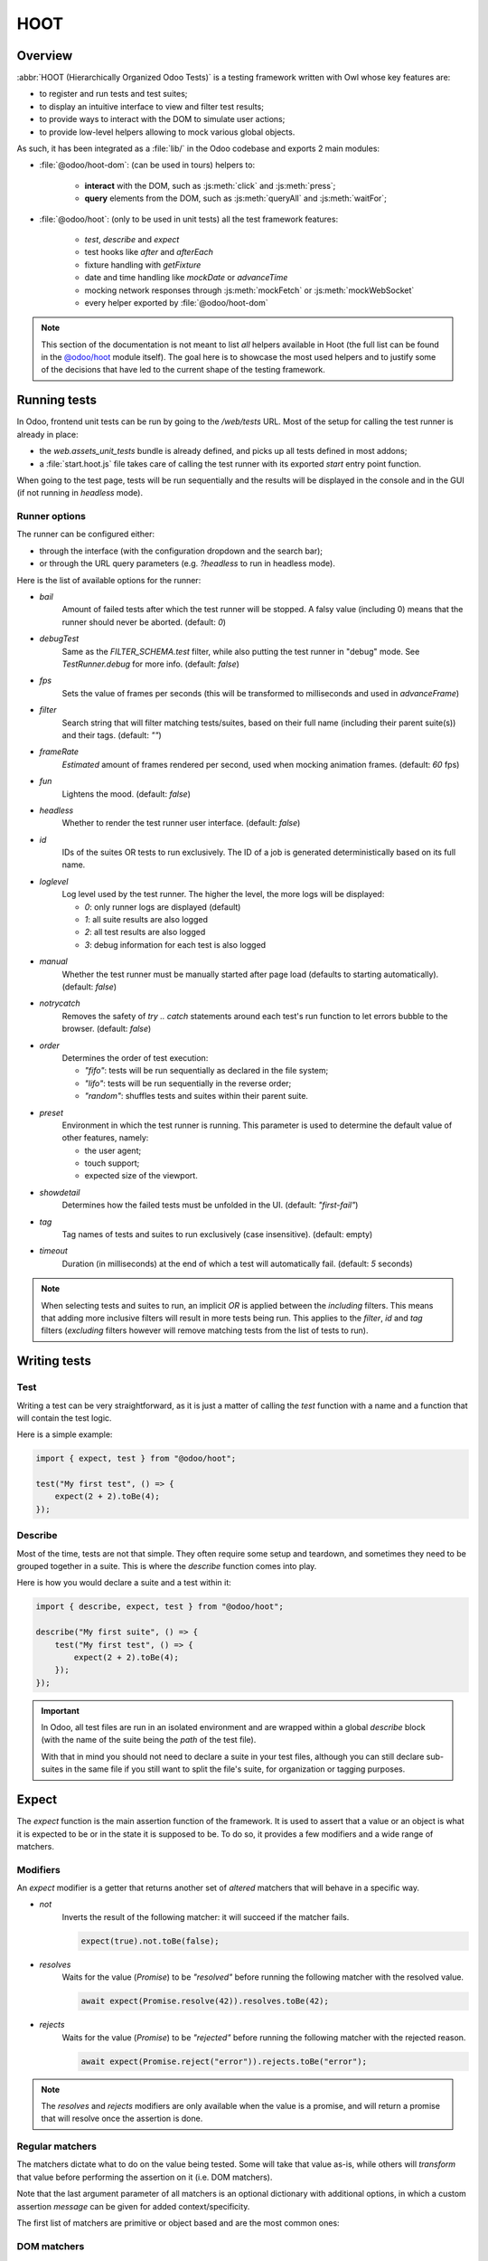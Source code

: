 ====
HOOT
====

Overview
========

:abbr:`HOOT (Hierarchically Organized Odoo Tests)` is a testing framework written with Owl whose
key features are:

- to register and run tests and test suites;
- to display an intuitive interface to view and filter test results;
- to provide ways to interact with the DOM to simulate user actions;
- to provide low-level helpers allowing to mock various global objects.

As such, it has been integrated as a :file:`lib/` in the Odoo codebase and exports 2 main modules:

- :file:`@odoo/hoot-dom`: (can be used in tours) helpers to:

    - **interact** with the DOM, such as :js:meth:`click` and :js:meth:`press`;
    - **query** elements from the DOM, such as :js:meth:`queryAll` and :js:meth:`waitFor`;

- :file:`@odoo/hoot`: (only to be used in unit tests) all the test framework features:

    - `test`, `describe` and `expect`
    - test hooks like `after` and `afterEach`
    - fixture handling with `getFixture`
    - date and time handling like `mockDate` or `advanceTime`
    - mocking network responses through :js:meth:`mockFetch` or :js:meth:`mockWebSocket`
    - every helper exported by :file:`@odoo/hoot-dom`

.. note::
    This section of the documentation is not meant to list *all* helpers available
    in Hoot (the full list can be found in the `@odoo/hoot <{GITHUB_PATH}/addons/web/static/lib/hoot/hoot.js>`_
    module itself). The goal here is to showcase the most used helpers and to justify
    some of the decisions that have led to the current shape of the testing framework.

Running tests
=============

In Odoo, frontend unit tests can be run by going to the `/web/tests` URL. Most of
the setup for calling the test runner is already in place:

- the `web.assets_unit_tests` bundle is already defined, and picks up all tests
  defined in most addons;

- a :file:`start.hoot.js` file takes care of calling the test runner with its exported
  `start` entry point function.

When going to the test page, tests will be run sequentially and the results will
be displayed in the console and in the GUI (if not running in `headless` mode).

Runner options
--------------

The runner can be configured either:

- through the interface (with the configuration dropdown and the search bar);
- or through the URL query parameters (e.g. `?headless` to run in headless mode).

Here is the list of available options for the runner:

- `bail`
    Amount of failed tests after which the test runner will be stopped. A falsy value
    (including 0) means that the runner should never be aborted. (default: `0`)

- `debugTest`
    Same as the `FILTER_SCHEMA.test` filter, while also putting the test runner in
    "debug" mode. See `TestRunner.debug` for more info. (default: `false`)

- `fps`
    Sets the value of frames per seconds (this will be transformed to milliseconds and used in
    `advanceFrame`)

- `filter`
    Search string that will filter matching tests/suites, based on their full name (including
    their parent suite(s)) and their tags. (default: `""`)

- `frameRate`
    *Estimated* amount of frames rendered per second, used when mocking animation frames. (default:
    `60` fps)

- `fun`
    Lightens the mood. (default: `false`)

- `headless`
    Whether to render the test runner user interface. (default: `false`)

- `id`
    IDs of the suites OR tests to run exclusively. The ID of a job is generated
    deterministically based on its full name.

- `loglevel`
    Log level used by the test runner. The higher the level, the more logs will be displayed:

    - `0`: only runner logs are displayed (default)
    - `1`: all suite results are also logged
    - `2`: all test results are also logged
    - `3`: debug information for each test is also logged

- `manual`
    Whether the test runner must be manually started after page load (defaults to starting
    automatically). (default: `false`)

- `notrycatch`
    Removes the safety of `try .. catch` statements around each test's run function to let errors
    bubble to the browser. (default: `false`)

- `order`
    Determines the order of test execution:

    - `"fifo"`: tests will be run sequentially as declared in the file system;
    - `"lifo"`: tests will be run sequentially in the reverse order;
    - `"random"`: shuffles tests and suites within their parent suite.

- `preset`
    Environment in which the test runner is running. This parameter is used to
    determine the default value of other features, namely:

    - the user agent;
    - touch support;
    - expected size of the viewport.

- `showdetail`
    Determines how the failed tests must be unfolded in the UI. (default: `"first-fail"`)

- `tag`
    Tag names of tests and suites to run exclusively (case insensitive). (default: empty)

- `timeout`
    Duration (in milliseconds) at the end of which a test will automatically fail.
    (default: `5` seconds)

.. note::
    When selecting tests and suites to run, an implicit `OR` is applied between
    the *including* filters. This means that adding more inclusive filters will
    result in more tests being run. This applies to the `filter`, `id` and `tag`
    filters (*excluding* filters however will remove matching tests from the list
    of tests to run).


Writing tests
=============

Test
----

Writing a test can be very straightforward, as it is just a matter of calling the `test` function
with a name and a function that will contain the test logic.

Here is a simple example:

.. code-block:: javascript

    import { expect, test } from "@odoo/hoot";

    test("My first test", () => {
        expect(2 + 2).toBe(4);
    });


Describe
--------

Most of the time, tests are not that simple. They often require some setup and teardown,
and sometimes they need to be grouped together in a suite. This is where the `describe`
function comes into play.

Here is how you would declare a suite and a test within it:

.. code-block:: javascript

    import { describe, expect, test } from "@odoo/hoot";

    describe("My first suite", () => {
        test("My first test", () => {
            expect(2 + 2).toBe(4);
        });
    });

.. important::
    In Odoo, all test files are run in an isolated environment and are wrapped within a global
    `describe` block (with the name of the suite being the *path* of the test file).

    With that in
    mind you should not need to declare a suite in your test files, although you can still declare
    sub-suites in the same file if you still want to split the file's suite, for organization
    or tagging purposes.


Expect
======

The `expect` function is the main assertion function of the framework. It is used
to assert that a value or an object is what it is expected to be or in the state
it is supposed to be. To do so, it provides a few modifiers and a wide range of
matchers.


Modifiers
---------

An `expect` modifier is a getter that returns another set of *altered* matchers that will behave in
a specific way.

- `not`
    Inverts the result of the following matcher: it will succeed if the matcher fails.

    .. code-block:: javascript

        expect(true).not.toBe(false);

- `resolves`
    Waits for the value (`Promise`) to be *"resolved"* before running the following
    matcher with the resolved value.

    .. code-block:: javascript

        await expect(Promise.resolve(42)).resolves.toBe(42);

- `rejects`
    Waits for the value (`Promise`) to be *"rejected"* before running the following
    matcher with the rejected reason.

    .. code-block:: javascript

        await expect(Promise.reject("error")).rejects.toBe("error");

.. note::
    The `resolves` and `rejects` modifiers are only available when the value is
    a promise, and will return a promise that will resolve once the assertion is
    done.


Regular matchers
----------------

The matchers dictate what to do on the value being tested. Some will take that value
as-is, while others will *transform* that value before performing the assertion
on it (i.e. DOM matchers).

Note that the last argument parameter of all matchers is an optional dictionary with additional
options, in which a custom assertion `message` can be given for added context/specificity.

The first list of matchers are primitive or object based and are the most common ones:

.. js:method:: toBe(expected[, options])

    Expects the received value to be *strictly equal* to the `expected` value.

    - Parameters

        * `expected`: `any`
        * `options`: `{ message?: string }`

    - Examples

        .. code-block:: javascript

            expect("foo").toBe("foo");
            expect({ foo: 1 }).not.toBe({ foo: 1 });

.. js:method:: toBeCloseTo(expected[, options])

    Expects the received value to be *close to* the `expected` value up to a given
    amount of digits (default is 2).

    - Parameters

        * `expected`: `any`
        * `options`: `{ message?: string, digits?: number }`

    - Examples

        .. code-block:: javascript

            expect(0.2 + 0.1).toBeCloseTo(0.3);
            expect(3.51).toBeCloseTo(3.5, { digits: 1 });

.. js:method:: toBeEmpty([options])

    Expects the received value to be empty:

        - `iterable`: no items
        - `object`: no keys
        - `node`: no content (i.e. no value or text)
        - anything else: falsy value (`false`, `0`, `""`, `null`, `undefined`)

    - Parameters

        * `options`: `{ message?: string }`

    - Examples

        .. code-block:: javascript

            expect({}).toBeEmpty();
            expect(["a", "b"]).not.toBeEmpty();
            expect(queryOne("input")).toBeEmpty();

.. js:method:: toBeGreaterThan(min[, options])

    Expects the received value to be *strictly greater* than `min`.

    - Parameters

        * `min`: `number`
        * `options`: `{ message?: string }`

    - Examples

        .. code-block:: javascript

            expect(5).toBeGreaterThan(-1);
            expect(4 + 2).toBeGreaterThan(5);

.. js:method:: toBeInstanceOf(cls[, options])

    Expects the received value to be an instance of the given `cls`.

    - Parameters

        * `cls`: `Function`
        * `options`: `{ message?: string }`

    - Examples

        .. code-block:: javascript

            expect({ foo: 1 }).not.toBeInstanceOf(Object);
            expect(document.createElement("div")).toBeInstanceOf(HTMLElement);

.. js:method:: toBeLessThan(max[, options])

    Expects the received value to be *strictly less* than `max`.

    - Parameters

        * `max`: `number`
        * `options`: `{ message?: string }`

    - Examples

        .. code-block:: javascript

            expect(5).toBeLessThan(10);
            expect(8 - 6).toBeLessThan(3);

.. js:method:: toBeOfType(type[, options])

    Expects the received value to be of the given `type`.

    - Parameters

        * `type`: `string`
        * `options`: `{ message?: string }`

    - Examples

        .. code-block:: javascript

            expect("foo").toBeOfType("string");
            expect({ foo: 1 }).toBeOfType("object");

.. js:method:: toBeWithin(min, max[, options])

    Expects the received value to be *between* `min` and `max` (both inclusive).

    - Parameters

        * `min`: `number`
        * `max`: `number`
        * `options`: `{ message?: string }`

    - Examples

        .. code-block:: javascript

            expect(3).toBeWithin(3, 9);
            expect(-8.5).toBeWithin(-20, 0);
            expect(100).toBeWithin(50, 100);

.. js:method:: toEqual(expected[, options])

    Expects the received value to be *deeply equal* to the `expected` value.

    - Parameters

        * `expected`: `any`
        * `options`: `{ message?: string }`

    - Examples

        .. code-block:: javascript

            expect(["foo"]).toEqual(["foo"]);
            expect({ foo: 1 }).toEqual({ foo: 1 });

.. js:method:: toHaveLength(length[, options])

    Expects the received value to have a length of the given `length`.
    Received value can be any `Iterable` or `Object`.

    - Parameters

        * `length`: `number`
        * `options`: `{ message?: string }`

    - Examples

        .. code-block:: javascript

            expect("foo").toHaveLength(3);
            expect([1, 2, 3]).toHaveLength(3);
            expect({ foo: 1, bar: 2 }).toHaveLength(2);
            expect(new Set([1, 2])).toHaveLength(2);

.. js:method:: toInclude(item[, options])

    Expects the received value to include an `item` of a given shape.

    Received value can be an iterable or an object (in case it is an object,
    the `item` should be a key or a tuple representing an entry in that object).

    Note that it is NOT a strict comparison: the item will be matched for deep
    equality against each item of the iterable.

    - Parameters

        * `item`: `any`
        * `options`: `{ message?: string }`

    - Examples

        .. code-block:: javascript

            expect([1, 2, 3]).toInclude(2);
            expect({ foo: 1, bar: 2 }).toInclude("foo");
            expect({ foo: 1, bar: 2 }).toInclude(["foo", 1]);
            expect(new Set([{ foo: 1 }, { bar: 2 }])).toInclude({ bar: 2 });

.. js:method:: toMatch(matcher[, options])

    Expects the received value to match the given `matcher`.

    - Parameters

        * `matcher`: `string | number | RegExp`
        * `options`: `{ message?: string }`

    - Examples

        .. code-block:: javascript

            expect(new Error("foo")).toMatch("foo");
            expect("a foo value").toMatch(/fo.*ue/);

.. js:method:: toThrow(matcher[, options])

    Expects the received `Function` to throw an error after being called.

    - Parameters

        * `matcher`: `string | number | RegExp`
        * `options`: `{ message?: string }`

    - Examples

        .. code-block:: javascript

            expect(() => { throw new Error("Woops!") }).toThrow(/woops/i);
            await expect(Promise.reject("foo")).rejects.toThrow("foo");


DOM matchers
------------

This next list of matchers are node-based and are used to assert the state of a
node or a list of nodes. They generally take a :ref:`custom selector <hoot/custom-dom-selectors>`
as the argument of the `expect` function (although a `Node` or an iterable of `Node`
is also accepted).

.. js:method:: toBeChecked([options])

    Expects the received `Target` to be `"checked"`, or to be `"indeterminate"`
    if the homonymous option is set to `true`.

    - Parameters

        * `options`: `{ message?: string, indeterminate?: boolean }`

    - Examples

        .. code-block:: javascript

            expect("input[type=checkbox]").toBeChecked();

.. js:method:: toBeDisplayed([options])

    Expects the received `Target` to be *"displayed"*, meaning that:

        - it has a bounding box;
        - it is contained in the root document.

    - Parameters

        * `options`: `{ message?: string }`

    - Examples

        .. code-block:: javascript

            expect(document.body).toBeDisplayed();
            expect(document.createElement("div")).not.toBeDisplayed();

.. js:method:: toBeEnabled([options])

    Expects the received `Target` to be *"enabled"*, meaning that it
    matches the `:enabled` pseudo-selector.

    - Parameters

        * `options`: `{ message?: string }`

    - Examples

        .. code-block:: javascript

            expect("button").toBeEnabled();
            expect("input[type=radio]").not.toBeEnabled();

.. js:method:: toBeFocused([options])

    Expects the received `Target` to be *"focused"* in its owner document.

    - Parameters

        * `options`: `{ message?: string }`

.. js:method:: toBeVisible([options])

    Expects the received `Target` to be *"visible"*, meaning that:

        - it has a bounding box;
        - it is contained in the root document;
        - it is not hidden by CSS properties.

    - Parameters

        * `options`: `{ message?: string }`

    - Examples

        .. code-block:: javascript

            expect(document.body).toBeVisible();
            expect("[style='opacity: 0']").not.toBeVisible();

.. js:method:: toHaveAttribute(attribute, value[, options])

    Expects the received `Target` to have the given attribute set, and for that
    attribute value to match the given `value` if any.

    - Parameters

        * `attribute`: `string`
        * `value`: `string | number | RegExp`
        * `options`: `{ message?: string }`

    - Examples

        .. code-block:: javascript

            expect("a").toHaveAttribute("href");
            expect("script").toHaveAttribute("src", "./index.js");

.. js:method:: toHaveClass(className[, options])

    Expects the received `Target` to have the given class name(s).

    - Parameters

        * `className`: `string | string[]`
        * `options`: `{ message?: string }`

    - Examples

        .. code-block:: javascript

            expect("button").toHaveClass("btn btn-primary");
            expect("body").toHaveClass(["o_webclient", "o_dark"]);

.. js:method:: toHaveCount(amount[, options])

    Expects the received `Target` to contain exactly `amount` element(s).
    Note that the `amount` parameter can be omitted, in which case the function
    will expect *at least* one element.

    - Parameters

        * `amount`: `number`
        * `options`: `{ message?: string }`

    - Examples

        .. code-block:: javascript

            expect(".o_webclient").toHaveCount(1);
            expect(".o_form_view .o_field_widget").toHaveCount();
            expect("ul > li").toHaveCount(4);

.. js:method:: toHaveInnerHTML(expected[, options])

    Expects the `innerHTML` of the received `Target` to match the `expected`
    value (upon formatting).

    - Parameters

        * `expected`: `string | RegExp`
        * `options`: `{ message?: string, type?: "html" | "xml", tabSize?: number, keepInlineTextNodes?: boolean }`

    - Examples

        .. code-block:: javascript

            expect(".my_element").toHaveInnerHTML(`
                Some <strong>text</strong>
            `);

.. js:method:: toHaveOuterHTML(expected[, options])

    Expects the `outerHTML` of the received `Target` to match the `expected`
    value (upon formatting).

    - Parameters

        * `expected`: `string | RegExp`
        * `options`: `{ message?: string, type?: "html" | "xml", tabSize?: number, keepInlineTextNodes?: boolean }`

    - Examples

        .. code-block:: javascript

            expect(".my_element").toHaveOuterHTML(`
                <div class="my_element">
                    Some <strong>text</strong>
                </div>
            `);

.. js:method:: toHaveProperty(property, value[, options])

    Expects the received `Target` to have its given property value match
    the given `value`. If no value is given: the matcher will instead check that
    the given property exists on the target.

    - Parameters

        * `property`: `string`
        * `value`: `any`
        * `options`: `{ message?: string }`

    - Examples

        .. code-block:: javascript

            expect("button").toHaveProperty("tabIndex", 0);
            expect("input").toHaveProperty("ontouchstart");
            expect("script").toHaveProperty("src", "./index.js");

.. js:method:: toHaveRect(rect[, options])

    Expects the `DOMRect` of the received `Target` to match the given `rect` object.
    The `rect` object can either be:

        - a `DOMRect` object;
        - a CSS selector string (to get the rect of the *only* matching element);
        - a node.

    If the resulting `rect` value is a node, then both nodes' rects will be compared.

    - Parameters

        * `rect`: `Partial<DOMRect> | Target`
        * `options`: `{ message?: string, trimPadding?: boolean }`

    - Examples

        .. code-block:: javascript

            expect("button").toHaveRect({ x: 20, width: 100, height: 50 });
            expect("button").toHaveRect(".container");

.. js:method:: toHaveStyle(style[, options])

    Expects the received `Target` to match the given style properties.

    - Parameters

        * `style`: `string | Record<string, string | RegExp>`
        * `options`: `{ message?: string }`

    - Examples

        .. code-block:: javascript

            expect("button").toHaveStyle({ color: "red" });
            expect("p").toHaveStyle("text-align: center");

.. js:method:: toHaveText(text[, options])

    Expects the `text` content of the received `Target` to either:

        - be strictly equal to a given string;
        - match a given regular expression.

    Note: `innerHTML` is used to retrieve the text content to take CSS visibility
    into account. This also means that text values from child elements will be
    joined using a line-break as separator.

    - Parameters

        * `text`: `string | RegExp`
        * `options`: `{ message?: string, raw?: boolean }`

    - Examples

        .. code-block:: javascript

            expect("p").toHaveText("lorem ipsum dolor sit amet");
            expect("header h1").toHaveText(/odoo/i);

.. js:method:: toHaveValue(value[, options])

    Expects the value of the received `Target` to either:

        - be strictly equal to a given string or number;
        - match a given regular expression;
        - contain file objects matching the given `files` list.

    - Parameters

        * `value`: `any`
        * `options`: `{ message?: string }`

    - Examples

        .. code-block:: javascript

            expect("input[type=email]").toHaveValue("john@doe.com");
            expect("input[type=file]").toHaveValue(new File(["foo"], "foo.txt"));
            expect("select[multiple]").toHaveValue(["foo", "bar"]);

Static methods
--------------

The `expect` helper function also contains static methods that can be used to run
through a detached testing flow that isn't bound to one specific value at a certain
moment.

These methods are mainly used to register steps or errors in the scope of the current
test, and to evaluate them later on.

.. js:function:: expect.assertions(expected)

    :param number expected:

    Expects the current test to have the `expected` amount of assertions. This
    number cannot be less than 1.

    .. note::
        It is generally preferred to use :js:meth:`expect.step` and :js:meth:`expect.verifySteps`
        instead as it is more reliable and allows to test more extensively.

.. js:function:: expect.errors(expected)

    :param number expected:

    Expects the current test to have the `expected` amount of errors.

    This also means that from the moment this function is called, the test will
    accept that amount of errors before being considered as failed.

.. js:function:: expect.step(value)

    :param unknown value:

    Registers a step for the current test, that can be consumed by :js:meth:`expect.verifySteps`.
    Unconsumed steps will fail the test.

.. js:function:: expect.verifyErrors(errors[, options])

    :param unknown[] errors:
    :param { message?\: string } options:
    :returns: `boolean`

    Expects the received matchers to match the errors thrown since the start of
    the test or the last call to :js:meth:`expect.verifyErrors`. Calling this matcher
    will reset the list of current errors.

    .. code-block:: javascript

        expect.verifyErrors([/RPCError/, /Invalid domain AST/]);

.. js:function:: expect.verifySteps(steps[, options])

    :param unknown[] steps:
    :param { ignoreOrder?\: boolean, message?\: string, partial?\: boolean } options:
    :returns: `boolean`

    Expects the received steps to be equal to the steps emitted since the start
    of the test or the last call to :js:meth:`expect.verifySteps`. Calling this
    matcher will reset the list of current steps.

    .. code-block:: javascript

        expect.step("web_read_group");
        expect.step([1, 2]);
        expect.verifySteps(["web_read_group", [1, 2]]);

.. js:function:: expect.waitForErrors(errors[, options])

    :param unknown[] errors:
    :param { message?\: string } options:
    :returns: `Promise<boolean>`

    Same as :js:meth:`expect.verifyErrors`, but will not immediatly fail if errors
    are not caught yet, and will instead wait for a certain timeout (default: 2000ms)
    to allow errors to be caught later.

    Checks are performed initially, at the end of the timeout, and each time an
    error is detected.

    .. code-block:: javascript

        fetch("invalid/url");
        await expect.waitForErrors([/RPCError/]);

.. js:function:: expect.waitForSteps(steps[, options])

    :param unknown[] steps:
    :param { ignoreOrder?\: boolean, message?\: string, partial?\: boolean } options:
    :returns: `Promise<boolean>`

    Same as :js:meth:`expect.verifySteps`, but will not immediatly fail if steps
    have not been registered yet, and will instead wait for a certain timeout (default:
    2000ms) to allow steps to be registered later.

    Checks are performed initially, at the end of the timeout, and each time
    a step is registered.

    .. code-block:: javascript

        // ... step on each 'web_read_group' call
        fetch(".../call_kw/web_read_group");
        await expect.waitForSteps(["web_read_group"]);

DOM: queries
============

.. _hoot/custom-dom-selectors:

Custom DOM selectors
--------------------

Here's a brief section on DOM selectors in Hoot, as they support additional pseudo-classes
that can be used to target elements based on non-standard features, such as their
text content or their global position in the document.

- `:contains(text)`
    matches nodes whose text content matches the given `text`

    - given *text* supports regular expression syntax (e.g. `:contains(/^foo.+/)`) and is
      case-insensitive (unless using the `i` flag at the end of the regex)

- `:displayed`
    matches nodes that are *"displayed"* (see `isDisplayed`)

- `:empty`
    matches nodes that have an empty content (value or text content)

- `:eq(n)`
    returns the *nth* node based on its global position (0-based index);

- `:first`
    returns the first node matching the selector (in the whole document)

- `:focusable`
    matches nodes that can be *"focused"* (see `isFocusable`)

- `:hidden`
    matches nodes that are *not* *"visible"* (see `isVisible`)

- `:iframe`
    matches nodes that are `<iframe>` elements, and returns their `body` if it is ready

- `:last`
    returns the last node matching the selector (in the whole document)

- `:selected`
    matches nodes that are selected (e.g. `<option>` elements)

- `:shadow`
    matches nodes that have shadow roots, and returns their shadow root

- `:scrollable`
    matches nodes that are scrollable (see `isScrollable`)

- `:value(text)`
    matches nodes whose value matches the given `text`

    - given *text* supports regular expression syntax (e.g. `:value(/^foo.+/)`) and is
      case-insensitive (unless using the `i` flag at the end of the regex)

- `:visible`
    matches nodes that are *"visible"* (see `isVisible`)

Query & node properties helpers
-------------------------------

Hoot provides helpers to query nodes and some of their properties in a streamlined
and elegant way. This can mainly be done through the use of `queryX` helpers:

.. js:function:: queryAll(target[, options])

    Returns a list of nodes matching the given `Target`.
    This function can either be used as a `template literal tag <https://developer.mozilla.org/en-US/docs/Web/JavaScript/Reference/Template_literals#tagged_templates>`_
    (only supports string selector without options) or invoked the usual way.

    The target can be:

        - a `Node` (or an iterable of nodes), or `Window` object;
        - a `Document` object (which will be converted to its body);
        - a string representing a :ref:`custom selector <hoot/custom-dom-selectors>`
          (which will be queried from the `root` option).

    An `options` object can be specified to filter [#]_ the results:

        - `count`: the exact number of nodes to match (throws an error if the number of nodes
          doesn't match);
        - `displayed`: whether the nodes must be "displayed" (see `isDisplayed`);
        - `focusable`: whether the nodes must be "focusable" (see `isFocusable`);
        - `root`: the root node to query the selector in (defaults to the current fixture);
        - `visible`: whether the nodes must be "visible" (see `isVisible`).
          * This option implies `displayed`

    .. [#] these filters (except for `count` and `root`) achieve the same result as using their homonym
        pseudo-classes on the final group of the given selector string, e.g.:

        .. code-block:: javascript

            // These 2 will return the same result
            queryAll`ul > li:visible`;
            queryAll("ul > li", { visible: true });

    :returns: `Node[]`

.. js:function:: queryAllAttributes(target, attribute[, options])

    Performs a :js:meth:`queryAll` on the given `target` and returns
    a list of attribute values.

    :returns: `string[]` list of attribute values

.. js:function:: queryAllProperties(target, property[, options])

    Performs a :js:meth:`queryAll` on the given `target` and returns
    a list of property values.

    :returns: `unknown[]` list of property values

.. js:function:: queryAllTexts(target[, options])

    Performs a :js:meth:`queryAll` on the given `target` and returns
    a list of text contents.

    :returns: `string[]` list of text contents

.. js:function:: queryAllValues(target[, options])

    Performs a :js:meth:`queryAll` on the given `target` and returns
    a list of values.

    :returns: `string[]` a list of values

.. js:function:: queryAttribute(target, attribute[, options])

    Performs a :js:meth:`queryOne` with the given arguments and returns
    the value of the given `attribute` of the matching node.

    :returns: `string` the attribute value

.. js:function:: queryFirst(target[, options])

    Performs a :js:meth:`queryAll` with the given arguments and returns
    the first result or `null`.

    :returns: `Node` | `null` the first matching node

.. js:function:: queryOne(target[, options])

    Performs a :js:meth:`queryAll` with the given arguments, along with
    a forced `count: 1` option to ensure only one node matches the given `Target`.

    The returned value is a single node instead of a list of nodes.

    :returns: `Node` a single node

.. js:function:: queryText(target[, options])

    Performs a :js:meth:`queryOne` with the given arguments and returns
    the *text* of the matching node.

    :returns: `string` text of the matching node

.. js:function:: queryValue(target[, options])

    Performs a :js:meth:`queryOne` with the given arguments and returns
    the *value* of the matching node.

    :returns: `string` value of the matching node

All of the above helpers are synchronous, meaning that they will attempt to query
nodes instantly. Although some use cases require the element to be awaited for an
arbitrary amount of time, unknown in advance due to UI fetching and rendering complexity.

Hoot provides 2 methods to wait for an element to appear / disappear within a certain
time frame (by default: `200` milliseconds) for such cases:

.. js:function:: waitFor(target[, options])

    Combination of :js:meth:`queryAll` and :js:meth:`waitUntil`:
    waits for a given target to match elements in the DOM and returns the first
    matching node when it appears (or immediately if it is already present).

    :returns: `Promise<Node>` containing the first matching node

.. js:function:: waitForNone(target[, options])

    Opposite of :js:meth:`waitFor` waits for a given target to disappear from the DOM.

    :returns: `Promise<number>` containing the number of matching nodes


DOM: interaction helpers
========================

Along with querying elements, it is often required to interact with them.
As such, Hoot provides helpers to simulate various user interactions on elements.

These can be split into 2 types based on their parameters: **pointer-based** interaction
helpers, and the **other** ones.

Pointer interaction helpers:
----------------------------

Pointer interaction helpers (such as :js:meth:`click` or :js:meth:`drag`) will simulate
actual pointer movements and events on the given target, and on any previous element
the pointer was *supposed* to have been.

.. js:function:: check(target[, options])

    Ensures that the given `Target` is checked.

    If it is not checked, a :js:meth:`click` is simulated on the input.
    If the input is still not checked after the click, an error is thrown.

    :returns: `Promise<Event[]>`

    .. code-block:: javascript

        check("input[type=checkbox]"); // Checks the first <input> checkbox element

.. js:function:: click(target[, options])

    Performs a click sequence on the given `Target`.

    The event sequence is as follows:

        - `pointerdown`
        - [desktop] `mousedown`
        - [touch] `touchstart`
        - [target is not active element] `blur`
        - [target is focusable] `focus`
        - `pointerup`
        - [desktop] `mouseup`
        - [touch] `touchend`
        - `click`
        - `dblclick` if click is not prevented & current click count is even

    :returns: `Promise<Event[]>`

    .. code-block:: javascript

        click("button"); // Clicks on the first <button> element

.. js:function:: dblclick(target[, options])

    Performs two :js:meth:`click` sequences on the given `Target`.

    :returns: `Promise<Event[]>`

    .. code-block:: javascript

        dblclick("button"); // Double-clicks on the first <button> element

.. js:function:: drag(target[, options])

    Starts a drag sequence on the given `Target`.

    Returns a set of helper functions to direct the sequence:

        - `moveTo`: moves the pointer to the given target;
        - `drop`: drops the dragged element on the given target (if any);
        - `cancel`: cancels the drag sequence.

    :returns: `Promise<DragHelpers>`

    .. code-block:: javascript

        drag(".card:first").drop(".card:last"); // Drags the first card onto the last one

        drag(".card:first").moveTo(".card:last").drop(); // Same as above

        const { cancel, moveTo } = await drag(".card:first"); // Starts the drag sequence
        moveTo(".card:eq(3)"); // Moves the dragged card to the 4th card
        cancel(); // Cancels the drag sequence

.. js:function:: hover(target[, options])

    Performs a hover sequence on the given `Target`.

    The event sequence is as follows:

        - `pointerover`
        - [desktop] `mouseover`
        - `pointerenter`
        - [desktop] `mouseenter`
        - `pointermove`
        - [desktop] `mousemove`
        - [touch] `touchmove`

    :returns: `Promise<Event[]>`

    .. code-block:: javascript

        hover("button"); // Hovers the first <button> element

.. js:function:: pointerDown(target[, options])

    Performs a pointer down on the given `Target`.

    The event sequence is as follows:

        - `pointerdown`
        - [desktop] `mousedown`
        - [touch] `touchstart`
        - [target is not active element] `blur`
        - [target is focusable] `focus`

    :returns: `Promise<Event[]>`

    .. code-block:: javascript

        pointerDown("button"); // Focuses to the first <button> element

.. js:function:: pointerUp(target[, options])

    Performs a pointer up on the given `Target`.

    The event sequence is as follows:

        - `pointerup`
        - [desktop] `mouseup`
        - [touch] `touchend`

    :returns: `Promise<Event[]>`

    .. code-block:: javascript

        pointerUp("body"); // Triggers a pointer up on the <body> element

.. js:function:: scroll(target, position[, options])

    Performs a scroll event sequence on the given `Target`.

    The event sequence is as follows:

        - [desktop] `wheel`
        - `scroll`

    :returns: `Promise<Event[]>`

    .. code-block:: javascript

        scroll("body", { y: 0 }); // Scrolls to the top of <body>

.. js:function:: setInputRange(target, value[, options])

    Sets the given value to the current "input[type=range]" `Target`.

    The event sequence is as follows:

        - `pointerdown`
        - `input`
        - `change`
        - `pointerup`

    :returns: `Promise<Event[]>`

.. js:function:: uncheck(target[, options])

    Ensures that the given `Target` is unchecked.

    If it is checked, a :js:meth:`click` is triggered on the input.
    If the input is still checked after the click, an error is thrown.

    :returns: `Promise<Event[]>`

    .. code-block:: javascript

        uncheck("input[type=checkbox]"); // Unchecks the first <input> checkbox element

Other interaction helpers:
--------------------------

Other interaction helpers will not have a `target` parameter. It is not needed,
since pressing keys on a keyboard (for example) is done on the current *active element*.

.. js:function:: clear([options])

    Clears the value of the current *active element*.

    This is done using the following sequence:

        - pressing `"Control"` & `"A"` to select the whole value;
        - pressing `"Backspace"` to delete the value;
        - (optional) triggering a `"change"` event by pressing `"Enter"`.

    :returns: `Promise<Event[]>`

    .. code-block:: javascript

        clear(); // Clears the value of the current active element

.. js:function:: edit(value[, options])

    Combination of :js:meth:`clear` and :js:meth:`fill`:

        - first, clears the input value (if any)
        - then fills the input with the given value

    :returns: `Promise<Event[]>`

    .. code-block:: javascript

        fill("foo"); // Types "foo" in the active element
        edit("Hello World"); // Replaces "foo" by "Hello World"

.. js:function:: fill(value[, options])

    Fills the current *active element* with the given `value`. This helper is intended
    for `<input>` and `<textarea>` elements, with the exception of `"checkbox"` and
    `"radio"` types, which should be selected using the `check` helper.

    If the target is an editable input, its string `value` will be input one character
    at a time, each generating its corresponding keyboard event sequence. This behavior
    can be overridden by passing the `instantly` option, which will instead simulate
    a `control` + `v` keyboard sequence, resulting in the whole text being pasted.

    Note that the given value is appended to the current value of the element.

    If the active element is a `<input type="file"/>`, the `value` should be a
    `File`/list of `File` object(s).

    :returns: `Promise<Event[]>`

    .. code-block:: javascript

        fill("Hello World"); // Types "Hello World" in the active element
        fill("Hello World", { instantly: true }); // Pastes "Hello World" in the active element
        fill(new File(["Hello World"], "hello.txt")); // Uploads a file named "hello.txt" with "Hello World" as content

.. js:function:: keyDown(keyStrokes[, options])

    Performs a key down sequence on the current *active element*.

    The event sequence is as follows:

        - `keydown`

    Additional actions will be performed depending on the key pressed:

        - `Tab`: focus next (or previous with `shift`) focusable element;
        - `c`: copy current selection to clipboard;
        - `v`: paste current clipboard content to current element;
        - `Enter`: submit the form if the target is a `<button type="button">` or
          a `<form>` element, or trigger a `change` event on the target if it is
          an `<input>` element;
        - `Space`: trigger a `click` event on the target if it is an `<input type="checkbox">`
          element.

    :returns: `Promise<Event[]>`

    .. code-block:: javascript

        keyDown(" "); // Space key

.. js:function:: keyUp(keyStrokes[, options])

    Performs a key up sequence on the current *active element*.

    The event sequence is as follows:

        - `keyup`

    :returns: `Promise<Event[]>`

    .. code-block:: javascript

        keyUp("Enter");

.. js:function:: leave([options])

    Performs a leave sequence on the current `Window`.

    The event sequence is as follows:

        - `pointermove`
        - [desktop] `mousemove`
        - [touch] `touchmove`
        - `pointerout`
        - [desktop] `mouseout`
        - `pointerleave`
        - [desktop] `mouseleave`

    :returns: `Promise<Event[]>`

    .. code-block:: javascript

        leave("button"); // Moves out of <button>

.. js:function:: press(keyStrokes[, options])

    Performs a keyboard event sequence on the current *active element*.

    The event sequence is as follows:

        - `keydown`
        - `keyup`

    :returns: `Promise<Event[]>`

    .. code-block:: javascript

        pointerDown("button[type=submit]"); // Moves focus to <button>
        keyDown("Enter"); // Submits the form

        keyDown("Shift+Tab"); // Focuses previous focusable element

        keyDown(["ctrl", "v"]); // Pastes current clipboard content

.. js:function:: resize([dimensions[, options]])

    Performs a resize event sequence on the current `Window`.

    The event sequence is as follows:

        - `resize`

    The target will be resized to the given dimensions, enforced by `!important` style
    attributes.

    :returns: `Promise<Event[]>`

    .. code-block:: javascript

        resize("body", { width: 1000, height: 500 }); // Resizes <body> to 1000x500

.. js:function:: select(value[, options])

    Performs a selection event sequence on the current active element. This helper
    is intended for `<select>` elements only.

    The event sequence is as follows:

        - `change`

    :returns: `Promise<Event[]>`

    .. code-block:: javascript

        click("select[name=country]"); // Focuses <select> element
        select("belgium"); // Selects the <option value="belgium"> element

.. js:function:: setInputFiles(files[, options])

    Gives the given `File` list to the current file input. This helper only
    works if a file input has been previously interacted with (by clicking on it).

    :returns: `Promise<Event[]>`

.. js:function:: unload([options])

    Triggers a "beforeunload" event on the current `Window`.

    :returns: `Promise<Event[]>`


Mocks
=====

By default, a lot of low-level features are mocked by Hoot: `clipboard`, `fetch`, `localStorage`,
etc. These mocks are intended to not produce any side-effect that would disturb the test runner
or the context of other tests, while still providing the same interface to allow tests to rely
on these features seamlessly.

There is also a need (most of the time) to force actions on these features or change their
behavior for a test, so there exist helpers to interact with these mocked features. The following
sections will list the main mocked features and the means to interact with them.

Time
----

Most asynchronous features are mocked: "timers" (`setTimeout`, `setInterval` and
`requestAnimationFrame`), `Date` and `performance` all behave normally, but can be canceled or
sped-up manually to considerably shorten the actual duration of tests. For example: all "timers"
are canceled at the end of each test to avoid side-effects for the next one.

    .. important::
        There are 2 main timing behaviors that are *NOT* mocked:

            - `Promise` objects and related API;
            - OWL's timer functions: to wait for OWL rendering functions, you'll have
              to resort to the `animationFrame` helper.

Related helpers
~~~~~~~~~~~~~~~

.. js:function:: advanceFrame(frameCount)

    Calls `advanceTime` with the duration it would take for a given `frameCount`
    amount of frames to have rendered in the UI (i.e. (1000 / current FPS) x frame count).

.. js:function:: advanceTime(ms)

    Advances the current time by the given amount of milliseconds. This will
    affect all timeouts, intervals, animations and date objects.

    It returns a promise resolved after all related callbacks have been executed.

    :returns: `Promise<number>` time consumed by timers (in ms)

.. js:function:: animationFrame()

    Returns a promise resolved after the next animation frame, typically allowing
    Owl components to render.

    :returns: `Promise<void>`

.. js:function:: cancelAllTimers()

    Cancels all current timeouts, intervals and animations.

.. js:function:: delay()

    Returns a promise resolved after a given amount of milliseconds (default to `0`).

    .. code-block:: javascript

        await delay(1000); // waits for 1 second

    :returns: `Promise<void>`

.. js:function:: microTick()

    Returns a promise resolved after the next microtask tick.

    :returns: `Promise<void>`

.. js:function:: mockDate(date[, tz])

    Mocks the current date and time, and also the time zone if any.

    Date can either be an object describing the date and time to mock, or a
    string in SQL or ISO format (time and millisecond values can be omitted).
    See :js:meth:`mockTimeZone` for the time zone params.

    .. code-block:: javascript

        mockDate("2023-12-25T20:45:00"); // 2023-12-25 20:45:00 UTC
        mockDate({ year: 2023, month: 12, day: 25, hour: 20, minute: 45 }); // same as above
        mockDate("2019-02-11 09:30:00.001", +2);

.. js:function:: mockTimeZone(tz)

    Mocks the current time zone.

    Time zone can either be a locale, a time zone or an offset.

    Returns a function restoring the default zone.

    .. code-block:: javascript

        mockTimeZone(+1); // UTC + 1
        mockTimeZone("Europe/Brussels"); // UTC + 1 (or UTC + 2 in summer)
        mockTimeZone("ja-JP"); // UTC + 9

.. js:function:: runAllTimers([preventTimers])

    Calculates the amount of time needed to run all current timeouts, intervals and
    animations, and then advances the current time by that amount.

    :returns: `Promise<void>`

.. js:function:: setFrameRate(frameRate)

    Sets the current frame rate (in fps) used by animation frames (default to 60fps).

.. js:function:: tick()

    Returns a promise resolved after the next task tick.

    :returns: `Promise<void>`

.. js:function:: waitUntil(predicate[, options])

    Returns a promise fulfilled when the given `predicate` returns a truthy value, with the value of
    the promise being the return value of the `predicate`.

    The `predicate` is run once initially and then each time the DOM is mutated (see `observe` for
    more information).

    The promise automatically rejects after a given `timeout` (defaults to 5 seconds).

    :returns: `Promise<unknown>` promise with the return value of the predicate

Network
-------

In general, we don't want to perform actual network calls in tests. To ensure this, all calls
to `fetch` and `XMLHttpRequest` have been re-routed to a function given to
:js:meth:`mockFetch`.

.. note::
    In Odoo, this is generally implicitly handled by a :ref:`MockServer <mock-server/configuration>`
    which is spawned by the mock environment, i.e. any time a component is rendered using the
    :ref:`mountWithCleanup <web-test-helpers/components>` helper.

Related helpers
~~~~~~~~~~~~~~~

.. js:function:: mockFetch([fetchFn])

    Mocks the fetch function by replacing it with a given `fetchFn`.

    The return value of `fetchFn` is used as the response of the mocked fetch, or
    wrapped in a `MockResponse` object if it does not meet the required format.

    .. code-block:: javascript

        mockFetch((input, init) => {
            if (input === "/../web_search_read") {
                return { records: [{ id: 3, name: "john" }] };
            }
            // ...
        });
        mockFetch((input, init) => {
            if (input === "/translations") {
                const translations = {
                    "Hello, world!": "Bonjour, monde !",
                    // ...
                };
                return new Response(JSON.stringify(translations));
            }
        });

.. js:function:: mockWebSocket([onWebSocketConnected])

    Activates mock WebSocket classe:

        - websocket connections will be handled by `window.fetch`
          (see :js:meth:`mockFetch`);
        - the `onWebSocketConnected` callback will be called after a websocket has been created.

.. js:function:: mockWorker([onWorkerConnected])

    Activates mock `Worker` and `SharedWorker` classes:

        - actual code fetched by worker URLs will then be handled by `window.fetch`
          (see :js:meth:`mockFetch`);
        - the `onWorkerConnected` callback will be called after a worker has been created.

Notable global features
-----------------------

The following features may not have any specific mocked feature added, but they do work as
expected without changing the actual properties they were meant to:

- `Document <https://developer.mozilla.org/en-US/docs/Web/API/Document>`_

    Both `title` and `cookie` can be set and read without changing the actual properties
    of the current document.

- `History <https://developer.mozilla.org/en-US/docs/Web/API/History>`_

    The `history` API is mocked and bound to the `mockLocation` object to return the same
    values and provide consistency.

- `Location <https://developer.mozilla.org/en-US/docs/Web/API/Location>`_

    Hoot returns a `mockLocation` object to use instead of `window.location`, but this relies on
    the use of an indirection in the actual production code.

    .. important::
        This feature will only work if an indirection is set between production code and
        calls to `window.location`. In Odoo, it works because the `@web/core/browser` module
        provides such an indirection, and that module is mocked in test environments to redirect
        to the `mockLocation` object.

- `Navigator <https://developer.mozilla.org/en-US/docs/Web/API/Navigator>`_

    Most used navigator features, such as the `clipboard` API and `userAgent`, have
    been mocked to hijack their actual behaviors. Its `permissions` object has been bound
    to a global mock of the permissions API.

- `Notification <https://developer.mozilla.org/en-US/docs/Web/API/Notification>`_

    Notifications have been mocked, with the "notification" permissions bound to the global
    mocked permissions API.

- `Permissions <https://developer.mozilla.org/en-US/docs/Web/API/Permissions_API>`_

    Permissions can enable or disable other APIs by being given the `"granted"`
    or `"denied"` statuses. This can be done through the `mockPermission` helper.

- `Storage <https://developer.mozilla.org/en-US/docs/Web/API/Storage>`_

    `localStorage` and `sessionStorage` both point to "virtual" storages.

- `Touch <https://developer.mozilla.org/en-US/docs/Web/API/Touch_events>`_

    Touch features can be force-activated or deactivated globally for a given test/suite
    using the :js:meth:`mockTouch` helper. It will mock both the presence
    of touch handlers like `ontouchstart` on window, as well as the `"pointer"` media
    being set to `fine` or `coarse`.

Related helpers
~~~~~~~~~~~~~~~

.. js:function:: mockPermission(name[, value])

    Sets the given value for the given permission. This allows to enable or prevent
    certain APIs (see the `Permissions API <https://developer.mozilla.org/en-US/docs/Web/API/Permissions_API>`_).

    .. code-block:: javascript

        // Prevents the whole notification API from working
        mockPermission("notifications", "denied");

.. js:function:: mockTouch(setTouch)

    Toggles touch features on or off in the current `Window`.
